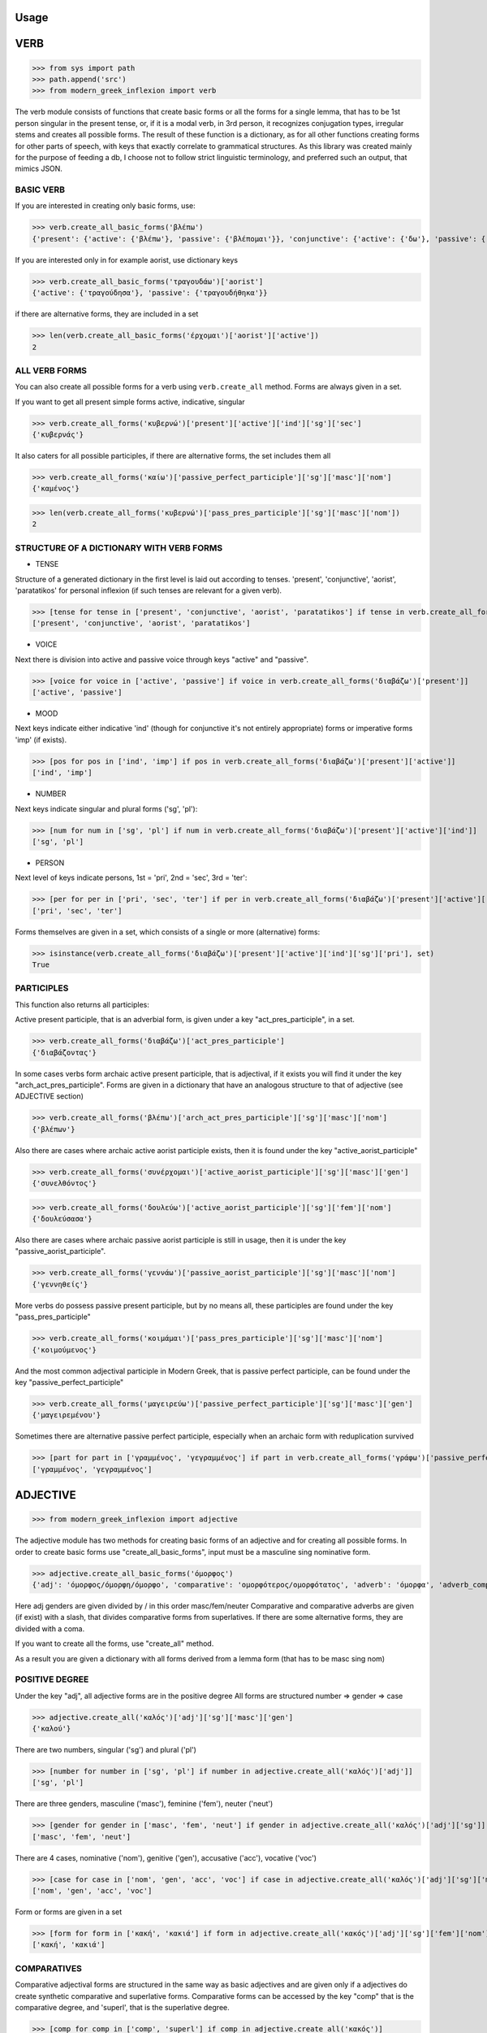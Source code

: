 Usage
=====

VERB
==============
>>> from sys import path
>>> path.append('src')
>>> from modern_greek_inflexion import verb

The verb module consists of functions that create basic forms or all the forms for a single lemma, that has to be
1st person singular in the present tense, or, if it is a modal verb, in 3rd person, it recognizes conjugation types,
irregular stems and creates all possible forms.
The result of these function is a dictionary, as for all other functions creating forms for other parts of speech, with
keys that exactly correlate to grammatical structures. As this library was created mainly for the purpose of feeding
a db, I choose not to follow strict linguistic terminology, and preferred such an output, that mimics JSON.


BASIC VERB
+++++++++++

If you are interested in creating only basic forms, use:

>>> verb.create_all_basic_forms('βλέπω')
{'present': {'active': {'βλέπω'}, 'passive': {'βλέπομαι'}}, 'conjunctive': {'active': {'δω'}, 'passive': {'ιδωθώ'}}, 'aorist': {'active': {'είδα'}, 'passive': {'ειδώθηκα'}}, 'paratatikos': {'active': {'έβλεπα'}, 'passive': {'βλεπόμουν'}}, 'act_pres_participle': {'βλέποντας'}, 'arch_act_pres_participle': {'βλέπων/βλέπουσα/βλέπον'}, 'passive_perfect_participle': {'ιδωμένος'}, 'modal': False}

If you are interested only in for example aorist, use dictionary keys

>>> verb.create_all_basic_forms('τραγουδάω')['aorist']
{'active': {'τραγούδησα'}, 'passive': {'τραγουδήθηκα'}}

if there are alternative forms, they are included in a set

>>> len(verb.create_all_basic_forms('έρχομαι')['aorist']['active'])
2

ALL VERB FORMS
++++++++++++++++

You can also create all possible forms for a verb using ``verb.create_all`` method. Forms are always given in a set.

If you want to get all present simple forms active, indicative, singular

>>> verb.create_all_forms('κυβερνώ')['present']['active']['ind']['sg']['sec']
{'κυβερνάς'}

It also caters for all possible participles, if there are alternative forms, the set includes them all

>>> verb.create_all_forms('καίω')['passive_perfect_participle']['sg']['masc']['nom']
{'καμένος'}

>>> len(verb.create_all_forms('κυβερνώ')['pass_pres_participle']['sg']['masc']['nom'])
2

STRUCTURE OF A DICTIONARY WITH VERB FORMS
++++++++++++++++++++++++++++++++++++++++++++++++++

* TENSE

Structure of a generated dictionary in the first level is laid out according to tenses.
'present', 'conjunctive', 'aorist', 'paratatikos' for personal inflexion (if such tenses are relevant for a given verb).

>>> [tense for tense in ['present', 'conjunctive', 'aorist', 'paratatikos'] if tense in verb.create_all_forms('διαβάζω')]
['present', 'conjunctive', 'aorist', 'paratatikos']

* VOICE

Next there is division into active and passive voice through keys "active" and "passive".

>>> [voice for voice in ['active', 'passive'] if voice in verb.create_all_forms('διαβάζω')['present']]
['active', 'passive']

* MOOD

Next keys indicate either indicative 'ind' (though for conjunctive it's not entirely appropriate) forms or imperative
forms 'imp' (if exists).

>>> [pos for pos in ['ind', 'imp'] if pos in verb.create_all_forms('διαβάζω')['present']['active']]
['ind', 'imp']

* NUMBER

Next keys indicate singular and plural forms ('sg', 'pl'):

>>> [num for num in ['sg', 'pl'] if num in verb.create_all_forms('διαβάζω')['present']['active']['ind']]
['sg', 'pl']

* PERSON

Next level of keys indicate persons, 1st = 'pri', 2nd = 'sec', 3rd = 'ter':

>>> [per for per in ['pri', 'sec', 'ter'] if per in verb.create_all_forms('διαβάζω')['present']['active']['ind']['sg']]
['pri', 'sec', 'ter']

Forms themselves are given in a set, which consists of a single or more (alternative) forms:

>>> isinstance(verb.create_all_forms('διαβάζω')['present']['active']['ind']['sg']['pri'], set)
True

PARTICIPLES
++++++++++++++++

This function also returns all participles:

Active present participle, that is an adverbial form, is given under a key "act_pres_participle", in a set.

>>> verb.create_all_forms('διαβάζω')['act_pres_participle']
{'διαβάζοντας'}

In some cases verbs form archaic active present participle, that is adjectival, if it exists you will find it under
the key "arch_act_pres_participle".
Forms are given in a dictionary that have an analogous structure to that of adjective (see ADJECTIVE section)

>>> verb.create_all_forms('βλέπω')['arch_act_pres_participle']['sg']['masc']['nom']
{'βλέπων'}

Also there are cases where archaic active aorist participle exists, then it is found under the key "active_aorist_participle"

>>> verb.create_all_forms('συνέρχομαι')['active_aorist_participle']['sg']['masc']['gen']
{'συνελθόντος'}

>>> verb.create_all_forms('δουλεύω')['active_aorist_participle']['sg']['fem']['nom']
{'δουλεύσασα'}

Also there are cases where archaic passive aorist participle is still in usage, then it is under the key "passive_aorist_participle".

>>> verb.create_all_forms('γεννάω')['passive_aorist_participle']['sg']['masc']['nom']
{'γεννηθείς'}

More verbs do possess passive present participle, but by no means all, these participles are found under the key "pass_pres_participle"

>>> verb.create_all_forms('κοιμάμαι')['pass_pres_participle']['sg']['masc']['nom']
{'κοιμούμενος'}

And the most common adjectival participle in Modern Greek, that is passive perfect participle, can be found under the key "passive_perfect_participle"

>>> verb.create_all_forms('μαγειρεύω')['passive_perfect_participle']['sg']['masc']['gen']
{'μαγειρεμένου'}

Sometimes there are alternative passive perfect participle, especially when an archaic form with reduplication survived

>>> [part for part in ['γραμμένος', 'γεγραμμένος'] if part in verb.create_all_forms('γράφω')['passive_perfect_participle']['sg']['masc']['nom']]
['γραμμένος', 'γεγραμμένος']


ADJECTIVE
=================

>>> from modern_greek_inflexion import adjective

The adjective module has two methods for creating basic forms of an adjective and for creating all possible forms.
In order to create basic forms use "create_all_basic_forms", input must be a masculine sing nominative form.

>>> adjective.create_all_basic_forms('όμορφος')
{'adj': 'όμορφος/όμορφη/όμορφο', 'comparative': 'ομορφότερος/ομορφότατος', 'adverb': 'όμορφα', 'adverb_comparative': 'ομορφότερα/ομορφότατα'}

Here adj genders are given divided by / in this order masc/fem/neuter
Comparative and comparative adverbs are given (if exist) with a slash, that divides comparative forms from superlatives.
If there are some alternative forms, they are divided with a coma.

If you want to create all the forms, use "create_all" method.

As a result you are given a dictionary with all forms derived from a lemma form (that has to be masc sing nom)


POSITIVE DEGREE
+++++++++++++++++++

Under the key "adj", all adjective forms are in the positive degree
All forms are structured number => gender => case

>>> adjective.create_all('καλός')['adj']['sg']['masc']['gen']
{'καλού'}

There are two numbers, singular ('sg') and plural ('pl')

>>> [number for number in ['sg', 'pl'] if number in adjective.create_all('καλός')['adj']]
['sg', 'pl']

There are three genders, masculine ('masc'), feminine ('fem'), neuter ('neut')

>>> [gender for gender in ['masc', 'fem', 'neut'] if gender in adjective.create_all('καλός')['adj']['sg']]
['masc', 'fem', 'neut']

There are 4 cases, nominative ('nom'), genitive ('gen'), accusative ('acc'), vocative ('voc')

>>> [case for case in ['nom', 'gen', 'acc', 'voc'] if case in adjective.create_all('καλός')['adj']['sg']['masc']]
['nom', 'gen', 'acc', 'voc']

Form or forms are given in a set

>>> [form for form in ['κακή', 'κακιά'] if form in adjective.create_all('κακός')['adj']['sg']['fem']['nom']]
['κακή', 'κακιά']

COMPARATIVES
+++++++++++++++

Comparative adjectival forms are structured in the same way as basic adjectives and are given only if a adjectives do
create synthetic comparative and superlative forms.
Comparative forms can be accessed by the key "comp" that is the comparative degree, and 'superl', that is the
superlative degree.

>>> [comp for comp in ['comp', 'superl'] if comp in adjective.create_all('κακός')]
['comp', 'superl']

>>> adjective.create_all('καλός')['superl']['sg']['fem']['gen']
{'άριστης'}

ADVERBS
++++++++++
Adverb(s) are given under the "adv" key. Adverbs for comparative and superlative degree are given (if exist) under the
keys "comp_adv" and "superl_adv"

>>> [adv for adv in ['adv', 'comp_adv', 'superl_adv'] if adv in adjective.create_all('κακός')]
['adv', 'comp_adv', 'superl_adv']

>>> [adv for adv in ['τάχιστα', 'ταχύτατα'] if adv in adjective.create_all('ταχύς')['superl_adv']]
['τάχιστα', 'ταχύτατα']


NOUN
======

>>> from modern_greek_inflexion import noun

The noun module consists of functions that create basic forms or all the forms from a single lemma, that has to be
a nom sg of a given noun (or pluralis if its pluralis tantum)
They return dictionaries with forms.


BASIC NOUN
+++++++++++++++

If you want to recognize only gender and declination type, use 'create_all_basic_forms' method. Instead of giving a name
of declination type, it returns gender, genitive singular and nom_plural.

>>> noun.create_all_basic_forms('οδός')
{'nom_sg': 'οδός', 'gen_sg': 'οδού', 'nom_pl': 'οδοί', 'gender': 'fem'}

ALL FORMS
++++++++++++

If you want to return all forms, use ``create_all`` method. It also takes as an argument a noun sg (or plural if it's
pluralis tantum).

STRUCTURE
+++++++++++

It returns a dictionary structured a bit differently than adjectives, because here the first layer of keys indicate
gender:

>>> list(noun.create_all('γυναίκα').keys())
['fem']

It is done so, because some nouns can be in different genders, and so it is the basic differentiation for them (like
diplokilta or profession names).

>>> [gender for gender in ['masc', 'neut'] if gender in noun.create_all('χρόνος').keys()]
['masc', 'neut']

The next layer of keys are those indicating number ('sg', 'pl')

>>> [number for number in ['sg', 'pl'] if number in noun.create_all('γυναίκα')['fem']]
['sg', 'pl']

And at the end there are cases: nominative ('nom'), genitive ('gen'), accusative ('acc'), vocative ('voc')

>>> [case for case in ['nom', 'gen', 'acc', 'voc'] if case in noun.create_all('άντρας')['masc']['sg']]
['nom', 'gen', 'acc', 'voc']

And in the end you have a form (or forms if there are multiple options) in a set

>>> noun.create_all('παιδί')['neut']['sg']['gen']
{'παιδιού'}

>>> [form for form in ['τάξης', 'τάξεως'] if form in noun.create_all('τάξη')['fem']['sg']['gen']]
['τάξης', 'τάξεως']

If a paradigm is defective, that is if a noun do not create some form or can be found only in plural or singular, then
structure of the dictionary exists, but the sets include empty string

>>> noun.create_all('νους')['masc']['pl']['nom']
{''}

PROPER NOUN
==============

Proper nouns behave mostly in the same way as nouns, but since in this group there are many exceptions in gender endings
as well as many aklita, if you can use flags: ``proper_noun`` and ``proper_noun_gender``. The first one is boolean, and
can help especially in vocatives. The second one helps with indeclinable words borrowed from other languages and with
common exceptions like names of islands.

>>> list(noun.create_all('Μύκονος').keys())
['masc']

which is of course incorrect, so in such cases use poroper_name_gender flag

>>> list(noun.create_all('Μύκονος', gender='fem').keys())
['fem']

Also proper masc names on os can have a different vocative then normal nouns

>>> noun.create_all('Γιώργος')['masc']['sg']['voc']
{'Γιώργε'}

which is incorrect, so in such cases use proper_name flag

>>> noun.create_all('Γιώργος', proper_name=True)['masc']['sg']['voc']
{'Γιώργο'}

The two flags can be used independently

QUANTIFIERS
==================

>>> from modern_greek_inflexion import numerals

Among quantifiers there are adjectival quantifiers ('ένας') and noun quantifiers ('δεκάδα'), and so this module has two
function for those two groups, as logic that would be able to recognize to which group a quantifier belongs, though
possible, does not really offer much advantage to anyone. If I am wrong, it can always be added.


NOUN QUANTIFIERS
++++++++++++++++++

These are simply nouns and so the resulting dictionary with forms will be analogous to that of nouns

>>> numerals.create_all_noun_num('χιλιάδα')['fem']['pl']['nom']
{'χιλιάδες'}



Some of these quantifiers, especially ordinal numbers have also adverb

>>> numerals.create_all_adj_num('δεύτερος')['adv']
{'δεύτερον'}

and sometimes even comparatives

>>> numerals.create_all_adj_num('πρώτος')['comp']['sg']['masc']['nom']
{'πρωτύτερος'}


PRONOUNS
+++++++++++++

>>> from modern_greek_inflexion import pronoun

There is wide variety of pronoun inflexions and they are quite different from adjectives. There is only

There is wide variety of pronoun inflexions and they are quite different from adjectives. There is only ``create_all``
module available, as there is no point in some "basic" forms for them. Structure of a resulting dictionary is analogous
to that of the ``adjective.create_all`` method, but is one layer more shallow.

>>> pronoun.create_all('οποίος')['sg']['fem']['gen']
{'οποίας'}

PERSONAL PRONOUNS
=====================

These forms are highly irregular and possess differentiation on weak and strong versions, and so if you want to get
weak pronouns, use ``strong`` flag, which is ``True`` by default.

>>> pronoun.create_all('εσύ')['sg']['nd']['gen']
{'εσένα'}

>>> pronoun.create_all('εσύ', strong=False)['sg']['nd']['gen']
{'σου'}


ADVERBS
+++++++

>>> from modern_greek_inflexion import adverb

Adverbs that are created by adjectives are created catered for in adjective module. here should be directed all other
adverbs. Method used to give all forms is as always


Adverbs that are created by adjectives are catered for in adjective module. here should be directed all other adverbs.
Method used to give all forms is as always ``create_all``, but most of the time it will be only the given adverb itself.

>>> adverb.create_all('ποτέ')
{'adv': {'ποτέ'}}

In few cases when adverb forms comparatives or even superlatives

>>> adverb.create_all('κάτω')['comp']['sg']['fem']['gen']
{'κατώτερης'}


OTHER POSES
++++++++++

Other poses such as conjunctions, particles, prepositions and so forth do not need any kind of stemmer, but maybe it
would be a good idea, to add a functionality, that would provide alternative forms for these kind of words
(ακόμη/ακόμα κτλ), and in case of prepositions information on the case it requires, and also maybe a list of
conjunctions that consists of two or more words?
